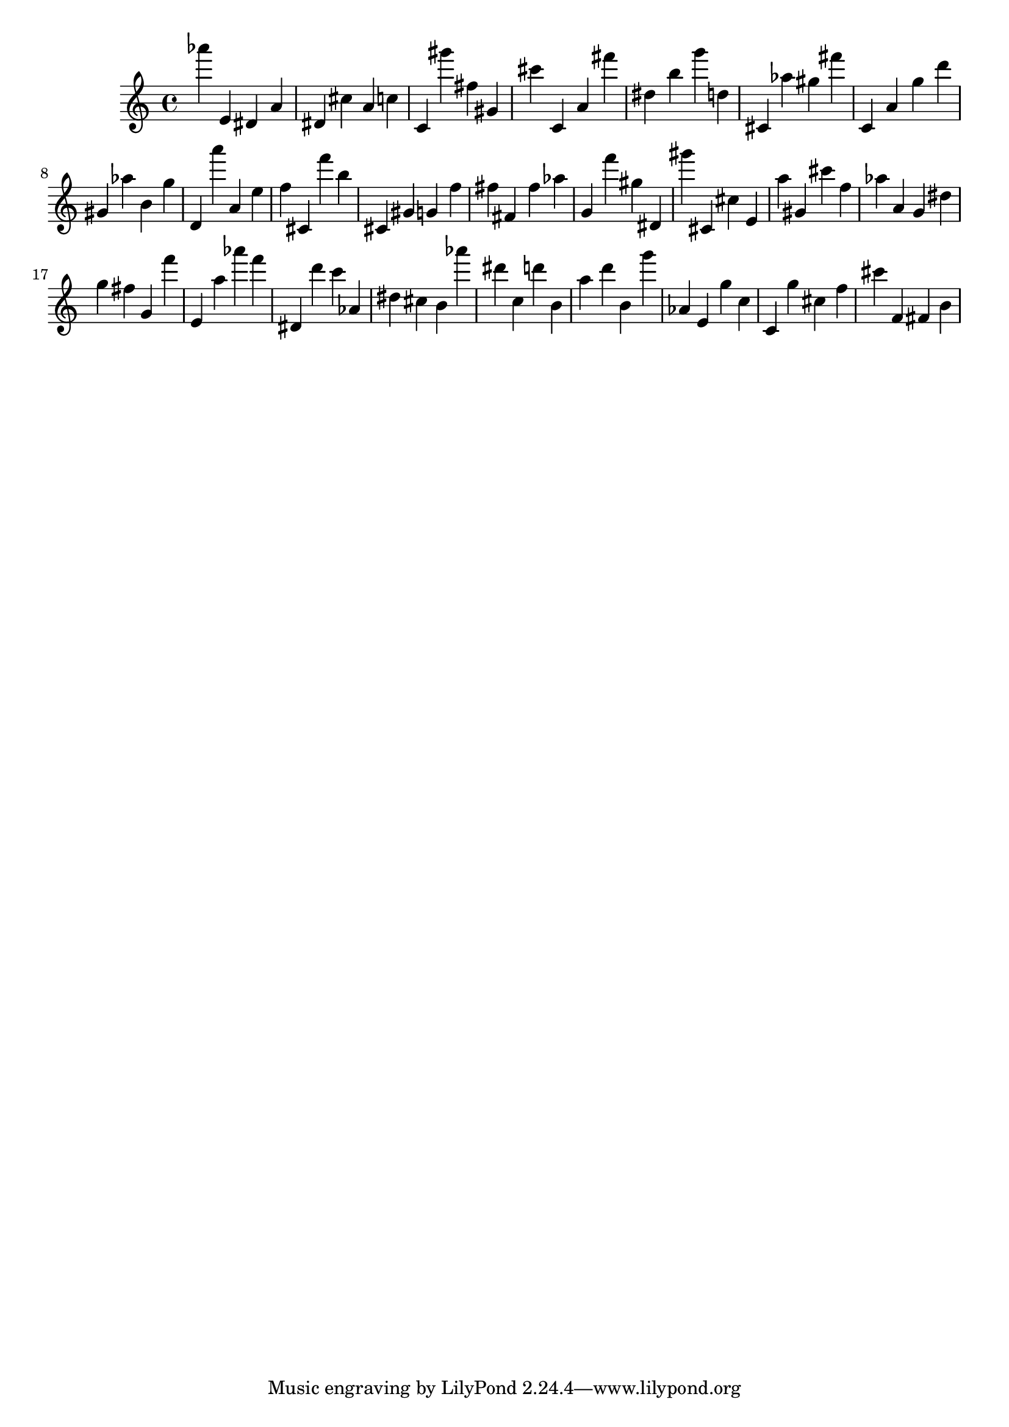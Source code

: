 \version "2.18.2"

\score {

{
\clef treble
as''' e' dis' a' dis' cis'' a' c'' c' gis''' fis'' gis' cis''' c' a' fis''' dis'' b'' g''' d'' cis' as'' gis'' fis''' c' a' g'' d''' gis' as'' b' g'' d' a''' a' e'' f'' cis' f''' b'' cis' gis' g' f'' fis'' fis' fis'' as'' g' f''' gis'' dis' gis''' cis' cis'' e' a'' gis' cis''' f'' as'' a' g' dis'' g'' fis'' g' f''' e' a'' as''' f''' dis' d''' c''' as' dis'' cis'' b' as''' dis''' c'' d''' b' a'' d''' b' g''' as' e' g'' c'' c' g'' cis'' f'' cis''' f' fis' b' 
}

 \midi { }
 \layout { }
}
